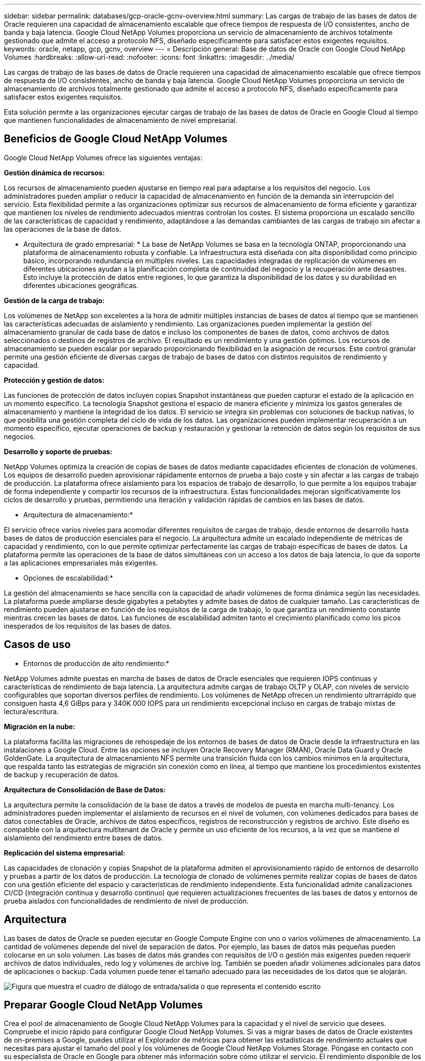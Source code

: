 ---
sidebar: sidebar 
permalink: databases/gcp-oracle-gcnv-overview.html 
summary: Las cargas de trabajo de las bases de datos de Oracle requieren una capacidad de almacenamiento escalable que ofrece tiempos de respuesta de I/O consistentes, ancho de banda y baja latencia. Google Cloud NetApp Volumes proporciona un servicio de almacenamiento de archivos totalmente gestionado que admite el acceso a protocolo NFS, diseñado específicamente para satisfacer estos exigentes requisitos. 
keywords: oracle, netapp, gcp, gcnv, overview 
---
= Descripción general: Base de datos de Oracle con Google Cloud NetApp Volumes
:hardbreaks:
:allow-uri-read: 
:nofooter: 
:icons: font
:linkattrs: 
:imagesdir: ../media/


[role="lead"]
Las cargas de trabajo de las bases de datos de Oracle requieren una capacidad de almacenamiento escalable que ofrece tiempos de respuesta de I/O consistentes, ancho de banda y baja latencia. Google Cloud NetApp Volumes proporciona un servicio de almacenamiento de archivos totalmente gestionado que admite el acceso a protocolo NFS, diseñado específicamente para satisfacer estos exigentes requisitos.

Esta solución permite a las organizaciones ejecutar cargas de trabajo de las bases de datos de Oracle en Google Cloud al tiempo que mantienen funcionalidades de almacenamiento de nivel empresarial.



== Beneficios de Google Cloud NetApp Volumes

Google Cloud NetApp Volumes ofrece las siguientes ventajas:

*Gestión dinámica de recursos:*

Los recursos de almacenamiento pueden ajustarse en tiempo real para adaptarse a los requisitos del negocio. Los administradores pueden ampliar o reducir la capacidad de almacenamiento en función de la demanda sin interrupción del servicio. Esta flexibilidad permite a las organizaciones optimizar sus recursos de almacenamiento de forma eficiente y garantizar que mantienen los niveles de rendimiento adecuados mientras controlan los costes. El sistema proporciona un escalado sencillo de las características de capacidad y rendimiento, adaptándose a las demandas cambiantes de las cargas de trabajo sin afectar a las operaciones de la base de datos.

* Arquitectura de grado empresarial: * La base de NetApp Volumes se basa en la tecnología ONTAP, proporcionando una plataforma de almacenamiento robusta y confiable. La infraestructura está diseñada con alta disponibilidad como principio básico, incorporando redundancia en múltiples niveles. Las capacidades integradas de replicación de volúmenes en diferentes ubicaciones ayudan a la planificación completa de continuidad del negocio y la recuperación ante desastres. Esto incluye la protección de datos entre regiones, lo que garantiza la disponibilidad de los datos y su durabilidad en diferentes ubicaciones geográficas.

*Gestión de la carga de trabajo:*

Los volúmenes de NetApp son excelentes a la hora de admitir múltiples instancias de bases de datos al tiempo que se mantienen las características adecuadas de aislamiento y rendimiento. Las organizaciones pueden implementar la gestión del almacenamiento granular de cada base de datos e incluso los componentes de bases de datos, como archivos de datos seleccionados o destinos de registros de archivo. El resultado es un rendimiento y una gestión óptimos. Los recursos de almacenamiento se pueden escalar por separado proporcionando flexibilidad en la asignación de recursos. Este control granular permite una gestión eficiente de diversas cargas de trabajo de bases de datos con distintos requisitos de rendimiento y capacidad.

*Protección y gestión de datos:*

Las funciones de protección de datos incluyen copias Snapshot instantáneas que pueden capturar el estado de la aplicación en un momento específico. La tecnología Snapshot gestiona el espacio de manera eficiente y minimiza los gastos generales de almacenamiento y mantiene la integridad de los datos. El servicio se integra sin problemas con soluciones de backup nativas, lo que posibilita una gestión completa del ciclo de vida de los datos. Las organizaciones pueden implementar recuperación a un momento específico, ejecutar operaciones de backup y restauración y gestionar la retención de datos según los requisitos de sus negocios.

*Desarrollo y soporte de pruebas:*

NetApp Volumes optimiza la creación de copias de bases de datos mediante capacidades eficientes de clonación de volúmenes. Los equipos de desarrollo pueden aprovisionar rápidamente entornos de prueba a bajo coste y sin afectar a las cargas de trabajo de producción. La plataforma ofrece aislamiento para los espacios de trabajo de desarrollo, lo que permite a los equipos trabajar de forma independiente y compartir los recursos de la infraestructura. Estas funcionalidades mejoran significativamente los ciclos de desarrollo y pruebas, permitiendo una iteración y validación rápidas de cambios en las bases de datos.

* Arquitectura de almacenamiento:*

El servicio ofrece varios niveles para acomodar diferentes requisitos de cargas de trabajo, desde entornos de desarrollo hasta bases de datos de producción esenciales para el negocio. La arquitectura admite un escalado independiente de métricas de capacidad y rendimiento, con lo que permite optimizar perfectamente las cargas de trabajo específicas de bases de datos. La plataforma permite las operaciones de la base de datos simultáneas con un acceso a los datos de baja latencia, lo que da soporte a las aplicaciones empresariales más exigentes.

* Opciones de escalabilidad:*

La gestión del almacenamiento se hace sencilla con la capacidad de añadir volúmenes de forma dinámica según las necesidades. La plataforma puede ampliarse desde gigabytes a petabytes y admite bases de datos de cualquier tamaño. Las características de rendimiento pueden ajustarse en función de los requisitos de la carga de trabajo, lo que garantiza un rendimiento constante mientras crecen las bases de datos. Las funciones de escalabilidad admiten tanto el crecimiento planificado como los picos inesperados de los requisitos de las bases de datos.



== Casos de uso

* Entornos de producción de alto rendimiento:*

NetApp Volumes admite puestas en marcha de bases de datos de Oracle esenciales que requieren IOPS continuas y características de rendimiento de baja latencia. La arquitectura admite cargas de trabajo OLTP y OLAP, con niveles de servicio configurables que soportan diversos perfiles de rendimiento. Los volúmenes de NetApp ofrecen un rendimiento ultrarrápido que consiguen hasta 4,6 GiBps para y 340K 000 IOPS para un rendimiento excepcional incluso en cargas de trabajo mixtas de lectura/escritura.

*Migración en la nube:*

La plataforma facilita las migraciones de rehospedaje de los entornos de bases de datos de Oracle desde la infraestructura en las instalaciones a Google Cloud. Entre las opciones se incluyen Oracle Recovery Manager (RMAN), Oracle Data Guard y Oracle GoldenGate. La arquitectura de almacenamiento NFS permite una transición fluida con los cambios mínimos en la arquitectura, que respalda tanto las estrategias de migración sin conexión como en línea, al tiempo que mantiene los procedimientos existentes de backup y recuperación de datos.

*Arquitectura de Consolidación de Base de Datos:*

La arquitectura permite la consolidación de la base de datos a través de modelos de puesta en marcha multi-tenancy. Los administradores pueden implementar el aislamiento de recursos en el nivel de volumen, con volúmenes dedicados para bases de datos conectables de Oracle, archivos de datos específicos, registros de reconstrucción y registros de archivo. Este diseño es compatible con la arquitectura multitenant de Oracle y permite un uso eficiente de los recursos, a la vez que se mantiene el aislamiento del rendimiento entre bases de datos.

*Replicación del sistema empresarial:*

Las capacidades de clonación y copias Snapshot de la plataforma admiten el aprovisionamiento rápido de entornos de desarrollo y pruebas a partir de los datos de producción. La tecnología de clonado de volúmenes permite realizar copias de bases de datos con una gestión eficiente del espacio y características de rendimiento independiente. Esta funcionalidad admite canalizaciones CI/CD (integración continua y desarrollo continuo) que requieren actualizaciones frecuentes de las bases de datos y entornos de prueba aislados con funcionalidades de rendimiento de nivel de producción.



== Arquitectura

Las bases de datos de Oracle se pueden ejecutar en Google Compute Engine con uno o varios volúmenes de almacenamiento. La cantidad de volúmenes depende del nivel de separación de datos. Por ejemplo, las bases de datos más pequeñas pueden colocarse en un solo volumen. Las bases de datos más grandes con requisitos de I/O o gestión más exigentes pueden requerir archivos de datos individuales, redo log y volúmenes de archive log. También se pueden añadir volúmenes adicionales para datos de aplicaciones o backup. Cada volumen puede tener el tamaño adecuado para las necesidades de los datos que se alojarán.

image:oracle-gcnv-image1.png["Figura que muestra el cuadro de diálogo de entrada/salida o que representa el contenido escrito"]



== Preparar Google Cloud NetApp Volumes

Crea el pool de almacenamiento de Google Cloud NetApp Volumes para la capacidad y el nivel de servicio que desees. Compruebe el inicio rápido para configurar Google Cloud NetApp Volumes. Si vas a migrar bases de datos de Oracle existentes de on-premises a Google, puedes utilizar el Explorador de métricas para obtener las estadísticas de rendimiento actuales que necesitas para ajustar el tamaño del pool y los volúmenes de Google Cloud NetApp Volumes Storage. Póngase en contacto con su especialista de Oracle en Google para obtener más información sobre cómo utilizar el servicio. El rendimiento disponible de los volúmenes de un pool de almacenamiento se define por el tamaño y el nivel de servicio (Standard, Premium o Extreme, etc.) del pool de almacenamiento seleccionado

*Escalabilidad*

Los volúmenes NetApp son capaces de escalarse horizontalmente con facilidad para acomodar datos y cargas de trabajo crecientes, al tiempo que se admiten muchos volúmenes pequeños. Un pool de almacenamiento individual puede crecer fácilmente desde un mínimo de 2 TiB a cualquier tamaño hasta un máximo de 10 PIB. Consulte los detalles de cuotas y límites.

*Componentes*

La solución utiliza los siguientes componentes:

* *Google Cloud NetApp Volumes* es un NetApp servicio de almacenamiento de datos basado en la nube totalmente gestionado que ofrece capacidades avanzadas de gestión de datos y un rendimiento altamente escalable. Ha sido desarrollado por Google y NetApp, un socio de Google.
* *Máquinas virtuales* es una oferta de infraestructura como servicio (IaaS). Puede usar el motor de computación para implementar recursos informáticos bajo demanda y escalables. Compute Engine proporciona la flexibilidad de la virtualización, pero elimina las demandas de mantenimiento del hardware físico. Esta solución utiliza link:https://cloud.google.com/architecture/enterprise-app-oracle-database-compute-engine["Compute Engine con Oracle Database"].
* *La nube privada virtual (VPC)* de Google proporciona funcionalidad de red a instancias de máquinas virtuales (VM) de Compute Engine, clústeres de Google Kubernetes Engine (GKE) y cargas de trabajo sin servidor. VPC ofrece una red para sus recursos y servicios basados en la nube que es global, escalable y flexible.
* *Oracle Database* es un sistema de gestión de bases de datos multimodelo. Admite varios tipos de datos y cargas de trabajo. El cliente dNFS optimiza las rutas de E/S entre los servidores Oracle y NFS. Como resultado, proporciona un rendimiento considerablemente superior al de los clientes NFS tradicionales.




== Ventajas clave

Esta imagen (Figura 2) muestra los beneficios de usar NetApp Volumes de Google Cloud con la base de datos de Oracle.

image:oracle-gcnv-image2.png["Figura que muestra el cuadro de diálogo de entrada/salida o que representa el contenido escrito"]

* Servicio simple y confiable*

Google Cloud NetApp Volumes funciona de forma fluida en Google Cloud y ofrece un enfoque directo del almacenamiento empresarial. Como servicio nativo, se integra de forma natural con el ecosistema de Google Cloud, lo que le permite aprovisionar, gestionar y escalar volúmenes tal y como lo haría con otras opciones de almacenamiento de Google Cloud. El servicio aprovecha el software para la gestión de datos ONTAP de NetApp y ofrece volúmenes NFS de clase empresarial optimizados específicamente para las bases de datos de Oracle y otras aplicaciones empresariales fundamentales.

* Sistemas de alto rendimiento *

Además de utilizar almacenamiento compartido y altamente escalable, NetApp Volumes de Google Cloud ofrece una baja latencia. Estos factores hacen que este servicio esté indicado para utilizar el protocolo NFS para ejecutar cargas de trabajo de Oracle Database en redes.

Las instancias de computación de Google Cloud pueden utilizar sistemas de almacenamiento NetApp all-flash de alto rendimiento. Estos sistemas también están integrados en la red de Google Cloud. Como resultado, obtiene un almacenamiento compartido de gran ancho de banda y baja latencia comparable al de una solución en las instalaciones. El rendimiento de esta arquitectura cumple los requisitos de las cargas de trabajo empresariales vitales para el negocio más exigentes. Para obtener más información sobre las ventajas de rendimiento de Google Cloud NetApp Volumes, consulte Google Cloud NetApp Volumes.

En su núcleo, Google Cloud NetApp Volumes utiliza una flota básica de sistemas de almacenamiento all-flash, lo que ofrece un rendimiento excepcional para las cargas de trabajo más exigentes. Esta arquitectura, combinada con funcionalidades de almacenamiento compartidas y altamente escalables, garantiza una baja latencia constante, por lo que es especialmente idónea para ejecutar cargas de trabajo de bases de datos de Oracle a través de un protocolo NFS.

La integración con las instancias de computación de Google Cloud ofrece acceso a un alto rendimiento. A través de una profunda integración con las redes de Google Cloud, los clientes se benefician de:

* Almacenamiento compartido con gran ancho de banda y baja latencia
* Rendimiento comparable al de las soluciones en las instalaciones
* Escalabilidad flexible bajo demanda
* Configuraciones de carga de trabajo optimizadas


*Gestión de datos a escala empresarial*

La base de la solución en el software ONTAP establece nuevos estándares para la gestión de datos empresariales. Una de sus características destacadas es el clonado instantáneo con gestión eficiente del espacio, lo que mejora significativamente los entornos de desarrollo y prueba. La plataforma admite un escalado dinámico de la capacidad y el rendimiento, lo que garantiza un uso eficiente de los recursos en todas las cargas de trabajo. La funcionalidad Snapshot en Google Cloud NetApp Volumes representa un importante avance en la gestión de bases de datos. Estas instantáneas proporcionan puntos de base de datos consistentes con una eficiencia notable. Entre las ventajas clave se incluyen:

* Sobrecarga mínima del almacenamiento para la creación de snapshots
* Rápida creación, replicación y restauración
* No afecta al rendimiento en operaciones de volumen
* Alta escalabilidad para la creación frecuente de instantáneas
* Compatibilidad con varias copias Snapshot simultáneas


Esta sólida funcionalidad Snapshot permite soluciones de backup y recuperación que cumplen con los acuerdos de nivel de servicio agresivos de objetivos de tiempo de recuperación (RTO) y objetivos de punto de recuperación (RPO) sin afectar el rendimiento del sistema.

*DR híbrido*

Google Cloud NetApp Volumes ofrece completas soluciones de recuperación ante desastres adecuadas tanto para entornos cloud como híbridos. Esta integración es compatible con sofisticados planes de recuperación ante desastres que funcionan de forma eficaz a través de varias regiones al tiempo que mantiene la compatibilidad con los centros de datos en las instalaciones.

El marco de recuperación ante desastres proporciona:

* Replicación de volúmenes entre ubicaciones fluida
* Opciones de recuperación flexibles
* Protección de datos coherente en todos los entornos


Este completo enfoque de recuperación ante desastres garantiza la continuidad del negocio al tiempo que mantiene la integridad de los datos en todos los escenarios de implementación. La flexibilidad de esta solución permite a las organizaciones diseñar e implementar estrategias de recuperación ante desastres que se alineen con los requisitos del negocio, ya sea que operen por completo en el cloud o en un entorno híbrido.



== Consideraciones

A esta solución se aplican las siguientes consideraciones:

*Disponibilidad*

Google Cloud NetApp Volumes ofrece disponibilidad de nivel empresarial a través de su sólida arquitectura. El servicio está respaldado por un Acuerdo de Nivel de Servicio (SLA) integral, que detalla las garantías de disponibilidad específicas y los compromisos de soporte. Como parte de sus capacidades de gestión de datos a escala empresarial, el servicio ofrece funcionalidad Snapshot que puede utilizarse eficazmente en soluciones de backup y recuperación de datos, lo que garantiza la protección de datos y la continuidad del negocio.

image:oracle-gcnv-image3.png["Figura que muestra el cuadro de diálogo de entrada/salida o que representa el contenido escrito"]

* Escalabilidad:*

La escalabilidad incorporada es una función fundamental de Google Cloud NetApp Volumes, como se detalla en la sección de sistemas de alto rendimiento. El servicio permite un escalado dinámico de los recursos para adaptarse a los requisitos cambiantes de las cargas de trabajo, lo que proporciona la flexibilidad que suelen faltar las soluciones de almacenamiento tradicionales.

*Seguridad:*

Google Cloud NetApp Volumes implementa completas medidas de seguridad para proteger los datos. El marco de seguridad incluye:

* Mecanismos de protección de datos incorporados
* Funcionalidades de cifrado avanzadas
* Reglas de políticas configurables
* Funciones de control de acceso basado en roles
* Registro y supervisión detallados de la actividad


*Optimización de costos:*

Las configuraciones tradicionales en las instalaciones normalmente requieren un ajuste de tamaño para los requisitos máximos de carga de trabajo, por lo que solo son rentables en los picos de uso. Por el contrario, Google Cloud NetApp Volumes permite la escalabilidad dinámica, lo que le permite optimizar las configuraciones en función de las demandas de las cargas de trabajo actuales, reduciendo así los gastos innecesarios.

* Optimización de tamaño de VM:*

La arquitectura del servicio permite reducir los costes a través de la optimización de equipos virtuales de varias formas:

*Beneficios de rendimiento:*

El acceso al almacenamiento de baja latencia permite que equipos virtuales más pequeños coincidan con el rendimiento de máquinas virtuales más grandes utilizando almacenamiento en disco ultrafino

El almacenamiento conectado a la red puede alcanzar un rendimiento superior incluso con equipos virtuales más pequeños debido a la reducción de las limitaciones de I/O.

*Limitaciones de recursos y beneficios:*

Los recursos cloud suelen imponer límites de operaciones de I/O para evitar la degradación del rendimiento provocada por el agotamiento de los recursos o interrupciones inesperadas. Con Google Cloud NetApp Volumes:

* Solo se aplican los límites de ancho de banda de la red y estos afectan solo a los límites de I/O de disco a nivel de equipo virtual que salen de datos no afectan al rendimiento
* Las limitaciones de red suelen ser mayores que las limitaciones de rendimiento de disco


* Ventajas de ahorro de costos *

Entre las ventajas económicas de usar equipos virtuales de menor tamaño se incluyen las siguientes:

* Menores costes directos de máquinas virtuales
* Reducción de los costes de licencia de Oracle Database, especialmente con SKU de código restringido
* Ausencia de componentes de costes de I/O en el almacenamiento conectado a la red
* Menor coste total de propiedad general en comparación con las soluciones de almacenamiento en disco




== Conclusión

Esta combinación de escalado flexible, rendimiento optimizado y uso eficiente de recursos hace que Google Cloud NetApp Volumes sea una opción rentable para las necesidades de almacenamiento empresarial. La capacidad para dimensionar adecuadamente los recursos de almacenamiento y tecnológicos permite a las organizaciones mantener un alto rendimiento sin dejar de controlar los costes de forma eficaz.
